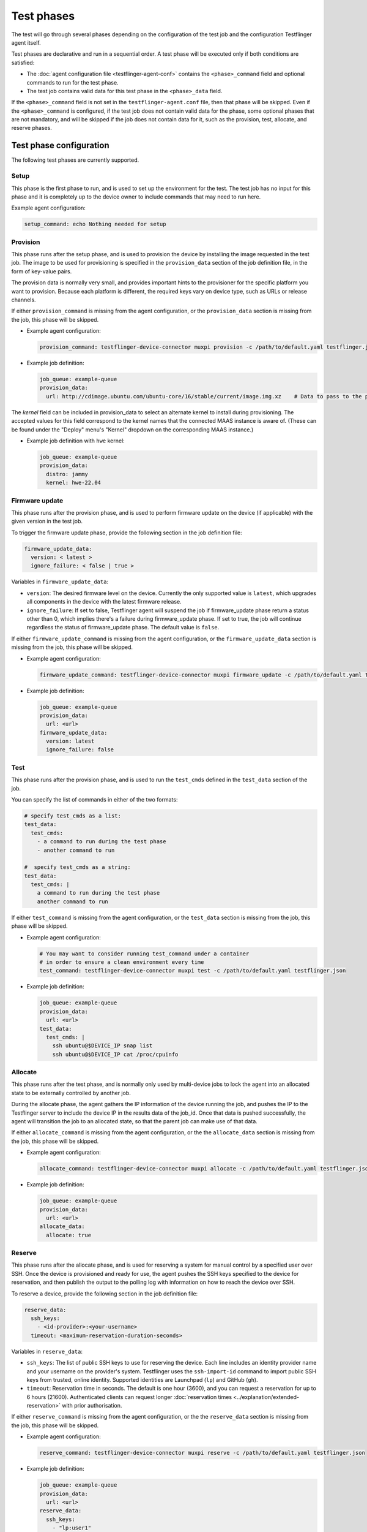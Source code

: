 Test phases
==============

The test will go through several phases depending on the configuration of the test job and the configuration Testflinger agent itself. 

Test phases are declarative and run in a sequential order. A test phase will be executed only if both conditions are satisfied:

- The :doc:`agent configuration file <testflinger-agent-conf>` contains the ``<phase>_command`` field and optional commands to run for the test phase.
- The test job contains valid data for this test phase in the ``<phase>_data`` field.

If the ``<phase>_command`` field is not set in the ``testflinger-agent.conf`` file, then that phase will be skipped. Even if the ``<phase>_command`` is configured, if the test job does not contain valid data for the phase, some optional phases that are not mandatory, and will be skipped if the job does not contain data for it, such as the provision, test, allocate, and reserve phases.


Test phase configuration
-------------------------

The following test phases are currently supported.

Setup
~~~~~~~
    
This phase is the first phase to run, and is used to set up the environment for the test. The test job has no input for this phase and it is completely up to the device owner to include commands that may need to run here.

Example agent configuration:

.. code-block:: yaml

    setup_command: echo Nothing needed for setup

Provision
~~~~~~~~~~~~~~~~

This phase runs after the setup phase, and is used to provision the device by installing the image requested in the test job. The image to be used for provisioning is specified in the ``provision_data`` section of the job definition file, in the form of key-value pairs. 

The provision data is normally very small, and provides important hints to the provisioner for the specific platform you want to provision. Because each platform is different, the required keys vary on device type, such as URLs or release channels.

If either ``provision_command`` is missing from the agent configuration, or the ``provision_data`` section is missing from the job, this phase will be skipped.


* Example agent configuration:

  .. code-block:: yaml

    provision_command: testflinger-device-connector muxpi provision -c /path/to/default.yaml testflinger.json
* Example job definition:

  .. code-block:: yaml

    job_queue: example-queue
    provision_data:
      url: http://cdimage.ubuntu.com/ubuntu-core/16/stable/current/image.img.xz    # Data to pass to the provisioning step

The `kernel` field can be included in provision_data to select an alternate kernel to install during provisioning. The accepted values for this field correspond to the kernel names that the connected MAAS instance is aware of. (These can be found under the "Deploy" menu's "Kernel" dropdown on the corresponding MAAS instance.)

* Example job definition with ``hwe`` kernel:

  .. code-block:: yaml

    job_queue: example-queue
    provision_data:
      distro: jammy
      kernel: hwe-22.04


Firmware update
~~~~~~~~~~~~~~~~~~~

This phase runs after the provision phase, and is used to perform firmware update on the device (if applicable) with the given version in the test job.

To trigger the firmware update phase, provide the following section in the job definition file:

.. code-block:: yaml

  firmware_update_data:
    version: < latest >
    ignore_failure: < false | true >

Variables in ``firmware_update_data``:

* ``version``: The desired firmware level on the device. Currently the only supported value is ``latest``, which upgrades all components in the device with the latest firmware release.
* ``ignore_failure``: If set to false, Testflinger agent will suspend the job if firmware_update phase return a status other than 0, which implies there's a failure during firmware_update phase. If set to true, the job will continue regardless the status of firmware_update phase. The default value is ``false``.

If either ``firmware_update_command`` is missing from the agent configuration, or the ``firmware_update_data`` section is missing from the job, this phase will be skipped.


* Example agent configuration:

  .. code-block:: yaml

    firmware_update_command: testflinger-device-connector muxpi firmware_update -c /path/to/default.yaml testflinger.json
* Example job definition:

  .. code-block:: yaml

    job_queue: example-queue
    provision_data:
      url: <url>
    firmware_update_data:
      version: latest
      ignore_failure: false


Test
~~~~~~~~~

This phase runs after the provision phase, and is used to run the ``test_cmds`` defined in the ``test_data`` section of the job.        

You can specify the list of commands in either of the two formats:

.. code-block:: yaml
  
  # specify test_cmds as a list:
  test_data:
    test_cmds:
      - a command to run during the test phase
      - another command to run

  #  specify test_cmds as a string:
  test_data:
    test_cmds: |
      a command to run during the test phase
      another command to run


If either ``test_command`` is missing from the agent configuration, or the ``test_data`` section is missing from the job, this phase will be skipped.

* Example agent configuration:
  
  .. code-block:: yaml

    # You may want to consider running test_command under a container
    # in order to ensure a clean environment every time
    test_command: testflinger-device-connector muxpi test -c /path/to/default.yaml testflinger.json
* Example job definition:

  .. code-block:: yaml

    job_queue: example-queue
    provision_data:
      url: <url>
    test_data:
      test_cmds: |
        ssh ubuntu@$DEVICE_IP snap list
        ssh ubuntu@$DEVICE_IP cat /proc/cpuinfo



Allocate
~~~~~~~~~~~

This phase runs after the test phase, and is normally only used by multi-device jobs to lock the agent into an allocated state to be externally controlled by another job.

During the allocate phase, the agent gathers the IP information of the device running the job, and pushes the IP to the Testflinger server to include the device IP in the results data of the job_id. Once that data is pushed successfully, the agent will transition the job to an allocated state, so that the parent job can make use of that data. 

If either ``allocate_command`` is missing from the agent configuration, or the the ``allocate_data`` section is missing from the job, this phase will be skipped.


* Example agent configuration:

  .. code-block:: yaml

    allocate_command: testflinger-device-connector muxpi allocate -c /path/to/default.yaml testflinger.json
* Example job definition:

  .. code-block:: yaml

    job_queue: example-queue
    provision_data:
      url: <url>
    allocate_data:
      allocate: true

Reserve 
~~~~~~~~~~~

This phase runs after the allocate phase, and is used for reserving a system for manual control by a specified user over SSH. Once the device is provisioned and ready for use, the agent pushes the SSH keys specified to the device for reservation, and then publish the output to the polling log with information on how to reach the device over SSH.

To reserve a device, provide the following section in the job definition file:

.. code-block:: yaml

  reserve_data:
    ssh_keys:
      - <id-provider>:<your-username>
    timeout: <maximum-reservation-duration-seconds>

Variables in ``reserve_data``:

* ``ssh_keys``: The list of public SSH keys to use for reserving the device. Each line includes an identity provider name and your username on the provider's system. Testflinger uses the ``ssh-import-id`` command to import public SSH keys from trusted, online identity. Supported identities are Launchpad (``lp``) and GitHub (``gh``).
* ``timeout``: Reservation time in seconds. The default is one hour (3600), and you can request a reservation for up to 6 hours (21600).
  Authenticated clients can request longer :doc:`reservation times <../explanation/extended-reservation>` with prior authorisation.
  
If either ``reserve_command`` is missing from the agent configuration, or the the ``reserve_data`` section is missing from the job, this phase will be skipped.


* Example agent configuration:
  
  .. code-block:: yaml

    reserve_command: testflinger-device-connector muxpi reserve -c /path/to/default.yaml testflinger.json  

* Example job definition:

  .. code-block:: yaml

    job_queue: example-queue
    provision_data:
      url: <url>
    reserve_data:
      ssh_keys:
        - "lp:user1"
      timeout: 4800

 Note: "lp:user1" is a string in the job definition yaml, not a yaml key-value pair, so there should be no space between the colon and the username.

Cleanup 
~~~~~~~~~
This phase runs after the reserve phase, and is used to clean up the device after the test. The test job has no input for this phase and it is completely up to the device owner to include commands that may need to run here.

Example agent configuration:

.. code-block:: yaml

  cleanup_command: echo Consider removing containers or other necessary cleanup steps here


.. _file_attachments:

Attachments
------------
In the `provisioning`, `firmware_update` and `test` phases, it is also possible
to specify attachments, i.e. local files that are to be copied over to
the Testflinger agent host.

* Example job definition:

  .. code-block:: yaml

    job_queue: example-queue
    provision_data:
      attachments:
        - local: ubuntu-22.04.4-preinstalled-desktop-arm64+raspi.img.xz
      use_attachment: ubuntu-22.04.4-preinstalled-desktop-arm64+raspi.img.xz
    test_data:
      attachments:
        - local: "config.json"
          agent: "data/config/config.json"
        - local: "images/ubuntu-logo.png"
        - local: "scripts/my_test_script.sh"
          agent: "script.sh"
      test_cmds: |
        ls -alR
        cat attachments/test/data/config/config.json
        chmod u+x attachments/test/script.sh
        attachments/test/script.sh

  The `local` fields specify where the attachments are to be found locally,
  e.g. on the machine where the CLI is executed. Unless otherwise specified,
  relative paths are interpreted in relation to the location of the Testflinger
  job file (which is convenient since the job file and the attachments are
  usually stored together).
  So for this particular example, this sort of file tree is expected:

  .. code-block:: bash

    .
    ├── job.yaml
    ├── config.json
    ├── images
    │   └── ubuntu-logo.png
    ├── scripts
    │   └── my_test_script.sh
    └── ubuntu-22.04.4-preinstalled-desktop-arm64+raspi.img.xz

  On the agent host, the attachments are placed under the `attachments` folder
  and distributed in separate sub-folders according to phase. If an `agent`
  field is provided, the attachments are also moved or renamed accordingly.
  For the example above, the file tree on the agent host would look like this:

  .. code-block:: bash

    .
    └── attachments
        ├── provision
        │   └── ubuntu-22.04.4-preinstalled-desktop-arm64+raspi.img.xz
        └── test
            ├── data
            │   └── config
            │       └── config.json
            ├── images
            │   └── ubuntu-logo.png
            └── script.sh

The Testflinger CLI also accepts an optional `--attachments-relative-to` argument.
When provided, relative paths are interpreted in relation to this reference path,
instead of the default,  i.e. the location of the Testflinger job file.

In the example above, there is no `url` field under the `provision_data` to specify
where to download the provisioning image from. Instead, there is a `use_attachment`
field that indicates which attachment should be used as a provisioning image.
The presence of *either* `url` or `use_attachment` is required.

At the moment, only the :ref:`muxpi` device connector supports provisioning using an attached image.

Output 
------------

When running Testflinger, your output will be automatically accumulated for each stage (setup, provision, test, cleanup) and sent to the Testflinger server, along with an exit status for each stage. 

If any stage encounters a non-zero exit code, no further stages will be executed, but the outcome will still be sent to the server.

Artifact
---------

If you want to save additional artifacts to the disk along with the output, create a directory for the artifacts from your test command. Any files in the artifacts directory under your test execution directory will automatically be compressed (``tar.gz``) and sent to the Testflinger server.
